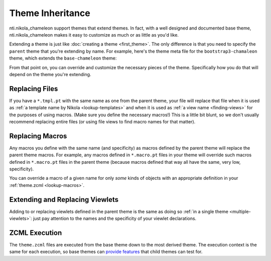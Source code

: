 ===================
 Theme Inheritance
===================

nti.nikola_chameleon support themes that extend themes. In fact, with
a well designed and documented base theme, nti.nikola_chameleon makes
it easy to customize as much or as little as you'd like.

Extending a theme is just like :doc:`creating a theme <first_theme>`.
The only difference is that you need to specify the ``parent`` theme
that you're extending by name. For example, here's the theme meta file
for the ``bootstrap3-chamaleon`` theme, which extends the
``base-chameleon`` theme:

.. code-block:: ini
   :emphasize-lines: 9

   [Theme]
   engine = nti.nikola_chameleon
   author = NextThought
   author_url =
   license = Apache2
   based_on = Bootstrap 3 <https://getbootstrap.com/>
   tags = bootstrap
   parent = base-chameleon

   [Family]
   family = bootstrap3

   [Nikola]
   bootswatch = True

From that point on, you can override and customize the necessary
pieces of the theme. Specifically how you do that will depend on the
theme you're extending.

Replacing Files
===============

If you have a ``*.tmpl.pt`` with the same name as one from the parent
theme, your file will replace that file when it is used as :ref:`a
template name by Nikola <lookup-templates>` and when it is used as
:ref:`a view name <finding-views>` for the purposes of using macros.
(Make sure you define the necessary macros!) This is a little bit
blunt, so we don't usually recommend replacing entire files (or using
file views to find macro names for that matter).

Replacing Macros
================

Any macros you define with the same name (and specificity) as macros
defined by the parent theme will replace the parent theme macros. For
example, any macros defined in ``*.macro.pt`` files in your theme will
override such macros defined in ``*.macro.pt`` files in the parent
theme (because macros defined that way all have the same, very low,
specificity).

You can override a macro of a given name for only *some* kinds of
objects with an appropriate definition in your :ref:`theme.zcml
<lookup-macros>`.

Extending and Replacing Viewlets
================================

Adding to or replacing viewlets defined in the parent theme is the
same as doing so :ref:`in a single theme <multiple-viewlets>`: just
pay attention to the names and the specificity of your viewlet declarations.

ZCML Execution
==============

The ``theme.zcml`` files are executed from the base theme down to the
most derived theme. The execution context is the same for each
execution, so base themes can `provide features
<http://zopeconfiguration.readthedocs.io/en/latest/narr.html#making-specific-directives-conditional>`_
that child themes can test for.
